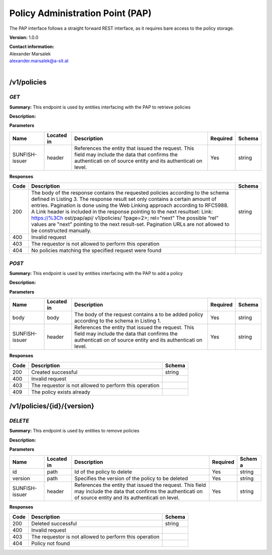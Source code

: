 Policy Administration Point (PAP) 
==================================

The PAP interface follows a straight forward REST interface, as it
requires bare access to the policy storage.

**Version:** 1.0.0

| **Contact information:**
| Alexander Marsalek
| alexander.marsalek@a-sit.at
|

/v1/policies
----------------

*GET*
'''''''''

**Summary:** This endpoint is used by entities interfacing with the PAP
to retrieve policies

**Description:**

**Parameters**

+----------------+-------------+--------------+-----------+-------+
| Name           | Located in  | Description  | Required  | Schema|
|                |             |              |           |       |
+================+=============+==============+===========+=======+
| SUNFISH-issuer | header      | References   | Yes       | string|
|                |             | the entity   |           |       |
|                |             | that issued  |           |       |
|                |             | the request. |           |       |
|                |             | This field   |           |       |
|                |             | may include  |           |       |
|                |             | the data     |           |       |
|                |             | that         |           |       |
|                |             | confirms the |           |       |
|                |             | authenticati |           |       |
|                |             | on           |           |       |
|                |             | of source    |           |       |
|                |             | entity and   |           |       |
|                |             | its          |           |       |
|                |             | authenticati |           |       |
|                |             | on           |           |       |
|                |             | level.       |           |       |
+----------------+-------------+--------------+-----------+-------+

**Responses**

+-------+--------------+---------+
| Code  | Description  | Schema  |
+=======+==============+=========+
| 200   | The body of  | string  |
|       | the response |         |
|       | contains the |         |
|       | requested    |         |
|       | policies     |         |
|       | according to |         |
|       | the schema   |         |
|       | defined in   |         |
|       | Listing 3.   |         |
|       | The response |         |
|       | result set   |         |
|       | only         |         |
|       | contains a   |         |
|       | certain      |         |
|       | amount of    |         |
|       | entries.     |         |
|       | Pagination   |         |
|       | is done      |         |
|       | using the    |         |
|       | Web Linking  |         |
|       | approach     |         |
|       | according to |         |
|       | RFC5988. A   |         |
|       | Link header  |         |
|       | is included  |         |
|       | in the       |         |
|       | response     |         |
|       | pointing to  |         |
|       | the next     |         |
|       | resultset:   |         |
|       | Link:        |         |
|       | https://%3Ch |         |
|       | ost/pap/api/ |         |
|       | v1/policies/ |         |
|       | ?page=2>;    |         |
|       | rel="next"   |         |
|       | The possible |         |
|       | “rel” values |         |
|       | are "next"   |         |
|       | pointing to  |         |
|       | the next     |         |
|       | result-set.  |         |
|       | Pagination   |         |
|       | URLs are not |         |
|       | allowed to   |         |
|       | be           |         |
|       | constructed  |         |
|       | manually.    |         |
+-------+--------------+---------+
| 400   | Invalid      |         |
|       | request      |         |
+-------+--------------+---------+
| 403   | The          |         |
|       | requestor is |         |
|       | not allowed  |         |
|       | to perform   |         |
|       | this         |         |
|       | operation    |         |
+-------+--------------+---------+
| 404   | No policies  |         |
|       | matching the |         |
|       | specified    |         |
|       | request were |         |
|       | found        |         |
+-------+--------------+---------+

*POST*
''''''''''

**Summary:** This endpoint is used by entities interfacing with the PAP
to add a policy

**Description:**

**Parameters**

+----------------+-------------+--------------+-----------+-------+
| Name           | Located in  | Description  | Required  | Schema|
|                |             |              |           |       |
+================+=============+==============+===========+=======+
| body           | body        | The body of  | Yes       | string|
|                |             | the request  |           |       |
|                |             | contains a   |           |       |
|                |             | to be added  |           |       |
|                |             | policy       |           |       |
|                |             | according to |           |       |
|                |             | the schema   |           |       |
|                |             | in Listing   |           |       |
|                |             | 1.           |           |       |
+----------------+-------------+--------------+-----------+-------+
| SUNFISH-issuer | header      | References   | Yes       | string|
|                |             | the entity   |           |       |
|                |             | that issued  |           |       |
|                |             | the request. |           |       |
|                |             | This field   |           |       |
|                |             | may include  |           |       |
|                |             | the data     |           |       |
|                |             | that         |           |       |
|                |             | confirms the |           |       |
|                |             | authenticati |           |       |
|                |             | on           |           |       |
|                |             | of source    |           |       |
|                |             | entity and   |           |       |
|                |             | its          |           |       |
|                |             | authenticati |           |       |
|                |             | on           |           |       |
|                |             | level.       |           |       |
+----------------+-------------+--------------+-----------+-------+

**Responses**

+--------+----------------------------------------------------------+----------+
| Code   | Description                                              | Schema   |
+========+==========================================================+==========+
| 200    | Created successful                                       | string   |
+--------+----------------------------------------------------------+----------+
| 400    | Invalid request                                          |          |
+--------+----------------------------------------------------------+----------+
| 403    | The requestor is not allowed to perform this operation   |          |
+--------+----------------------------------------------------------+----------+
| 409    | The policy exists already                                |          |
+--------+----------------------------------------------------------+----------+

/v1/policies/{id}/{version}
-------------------------------

*DELETE*
''''''''''''

**Summary:** This endpoint is used by entities to remove policies

**Description:**

**Parameters**

+----------------+-------------+--------------+-----------+-------+
| Name           | Located in  | Description  | Required  | Schem |
|                |             |              |           | a     |
+================+=============+==============+===========+=======+
| id             | path        | Id of the    | Yes       | string|
|                |             | policy to    |           |       |
|                |             | delete       |           |       |
+----------------+-------------+--------------+-----------+-------+
| version        | path        | Specifies    | Yes       | string|
|                |             | the version  |           |       |
|                |             | of the       |           |       |
|                |             | policy to be |           |       |
|                |             | deleted      |           |       |
+----------------+-------------+--------------+-----------+-------+
| SUNFISH-issuer | header      | References   | Yes       | string|
|                |             | the entity   |           |       |
|                |             | that issued  |           |       |
|                |             | the request. |           |       |
|                |             | This field   |           |       |
|                |             | may include  |           |       |
|                |             | the data     |           |       |
|                |             | that         |           |       |
|                |             | confirms the |           |       |
|                |             | authenticati |           |       |
|                |             | on           |           |       |
|                |             | of source    |           |       |
|                |             | entity and   |           |       |
|                |             | its          |           |       |
|                |             | authenticati |           |       |
|                |             | on           |           |       |
|                |             | level.       |           |       |
+----------------+-------------+--------------+-----------+-------+

**Responses**

+--------+----------------------------------------------------------+----------+
| Code   | Description                                              | Schema   |
+========+==========================================================+==========+
| 200    | Deleted successful                                       | string   |
+--------+----------------------------------------------------------+----------+
| 400    | Invalid request                                          |          |
+--------+----------------------------------------------------------+----------+
| 403    | The requestor is not allowed to perform this operation   |          |
+--------+----------------------------------------------------------+----------+
| 404    | Policy not found                                         |          |
+--------+----------------------------------------------------------+----------+

